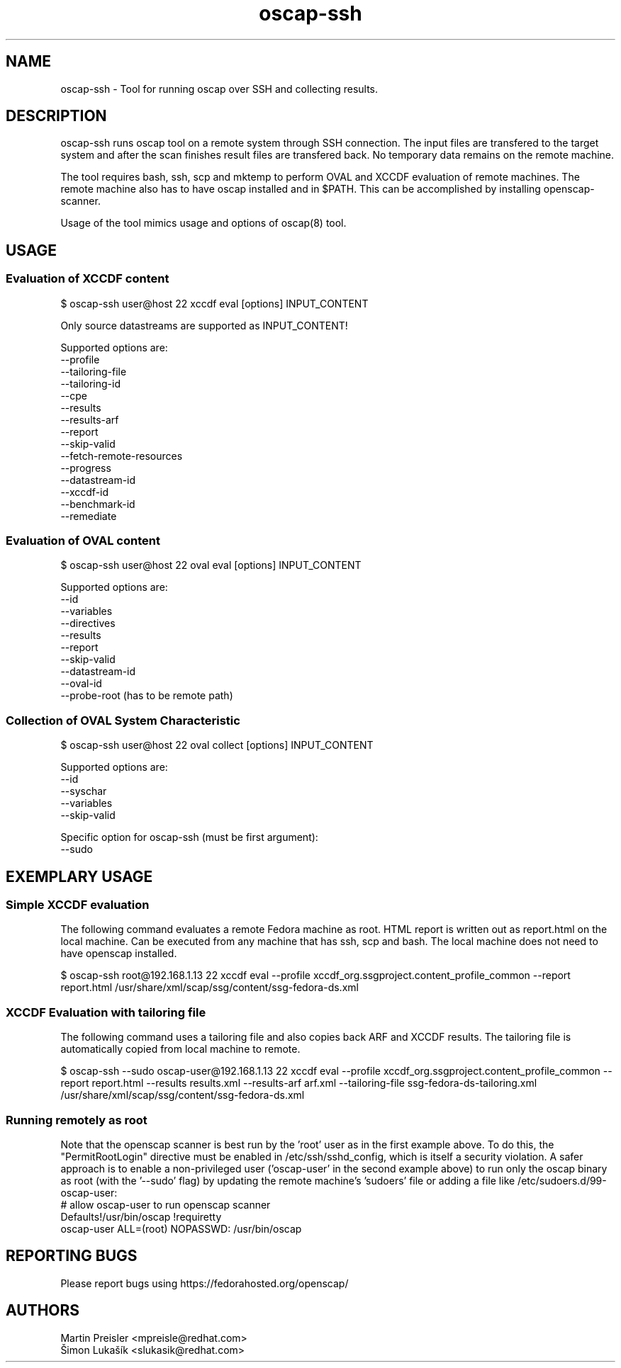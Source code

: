 .TH oscap-ssh "8" "January 2016" "Red Hat, Inc." "System Administration Utilities"
.SH NAME
oscap-ssh \- Tool for running oscap over SSH and collecting results.
.SH DESCRIPTION
oscap-ssh runs oscap tool on a remote system through SSH connection. The input files are
transfered to the target system and after the scan finishes result files are transfered
back. No temporary data remains on the remote machine.

The tool requires bash, ssh, scp and mktemp to perform OVAL and XCCDF evaluation of remote
machines. The remote machine also has to have oscap installed and in $PATH. This can be
accomplished by installing openscap-scanner.

Usage of the tool mimics usage and options of oscap(8) tool.

.SH USAGE
.SS Evaluation of XCCDF content
$ oscap-ssh user@host 22 xccdf eval [options] INPUT_CONTENT

Only source datastreams are supported as INPUT_CONTENT!

Supported options are:
  --profile
  --tailoring-file
  --tailoring-id
  --cpe
  --results
  --results-arf
  --report
  --skip-valid
  --fetch-remote-resources
  --progress
  --datastream-id
  --xccdf-id
  --benchmark-id
  --remediate

.SS Evaluation of OVAL content
$ oscap-ssh user@host 22 oval eval [options] INPUT_CONTENT

Supported options are:
  --id
  --variables
  --directives
  --results
  --report
  --skip-valid
  --datastream-id
  --oval-id
  --probe-root (has to be remote path)

.SS Collection of OVAL System Characteristic
$ oscap-ssh user@host 22 oval collect [options] INPUT_CONTENT

Supported options are:
  --id
  --syschar
  --variables
  --skip-valid

Specific option for oscap-ssh (must be first argument):
  --sudo

.SH EXEMPLARY USAGE
.SS Simple XCCDF evaluation
The following command evaluates a remote Fedora machine as root. HTML report is written out as report.html on the local machine. Can be executed from any machine that has ssh, scp and bash. The local machine does not need to have openscap installed.

$ oscap-ssh root@192.168.1.13 22 xccdf eval --profile xccdf_org.ssgproject.content_profile_common --report report.html /usr/share/xml/scap/ssg/content/ssg-fedora-ds.xml

.SS XCCDF Evaluation with tailoring file
The following command uses a tailoring file and also copies back ARF and XCCDF results. The tailoring file is automatically copied from local machine to remote.

$ oscap-ssh --sudo oscap-user@192.168.1.13 22 xccdf eval --profile xccdf_org.ssgproject.content_profile_common --report report.html --results results.xml --results-arf arf.xml --tailoring-file ssg-fedora-ds-tailoring.xml /usr/share/xml/scap/ssg/content/ssg-fedora-ds.xml

.SS Running remotely as root
Note that the openscap scanner is best run by the 'root' user as in the first example above. To do this, the "PermitRootLogin" directive must be enabled in /etc/ssh/sshd_config, which is itself a security violation. A safer approach is to enable a non-privileged user ('oscap-user' in the second example above) to run only the oscap binary as root (with the '--sudo' flag) by updating the remote machine's 'sudoers' file or adding a file like /etc/sudoers.d/99-oscap-user:
  # allow oscap-user to run openscap scanner
  Defaults!/usr/bin/oscap !requiretty
  oscap-user ALL=(root) NOPASSWD: /usr/bin/oscap

.SH REPORTING BUGS
.nf
Please report bugs using https://fedorahosted.org/openscap/

.SH AUTHORS
.nf
Martin Preisler <mpreisle@redhat.com>
Šimon Lukašík <slukasik@redhat.com>
.fi
